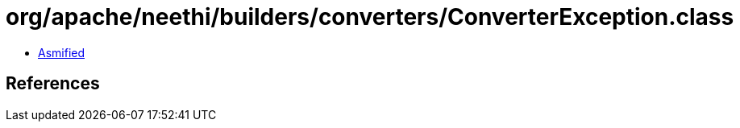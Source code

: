 = org/apache/neethi/builders/converters/ConverterException.class

 - link:ConverterException-asmified.java[Asmified]

== References

